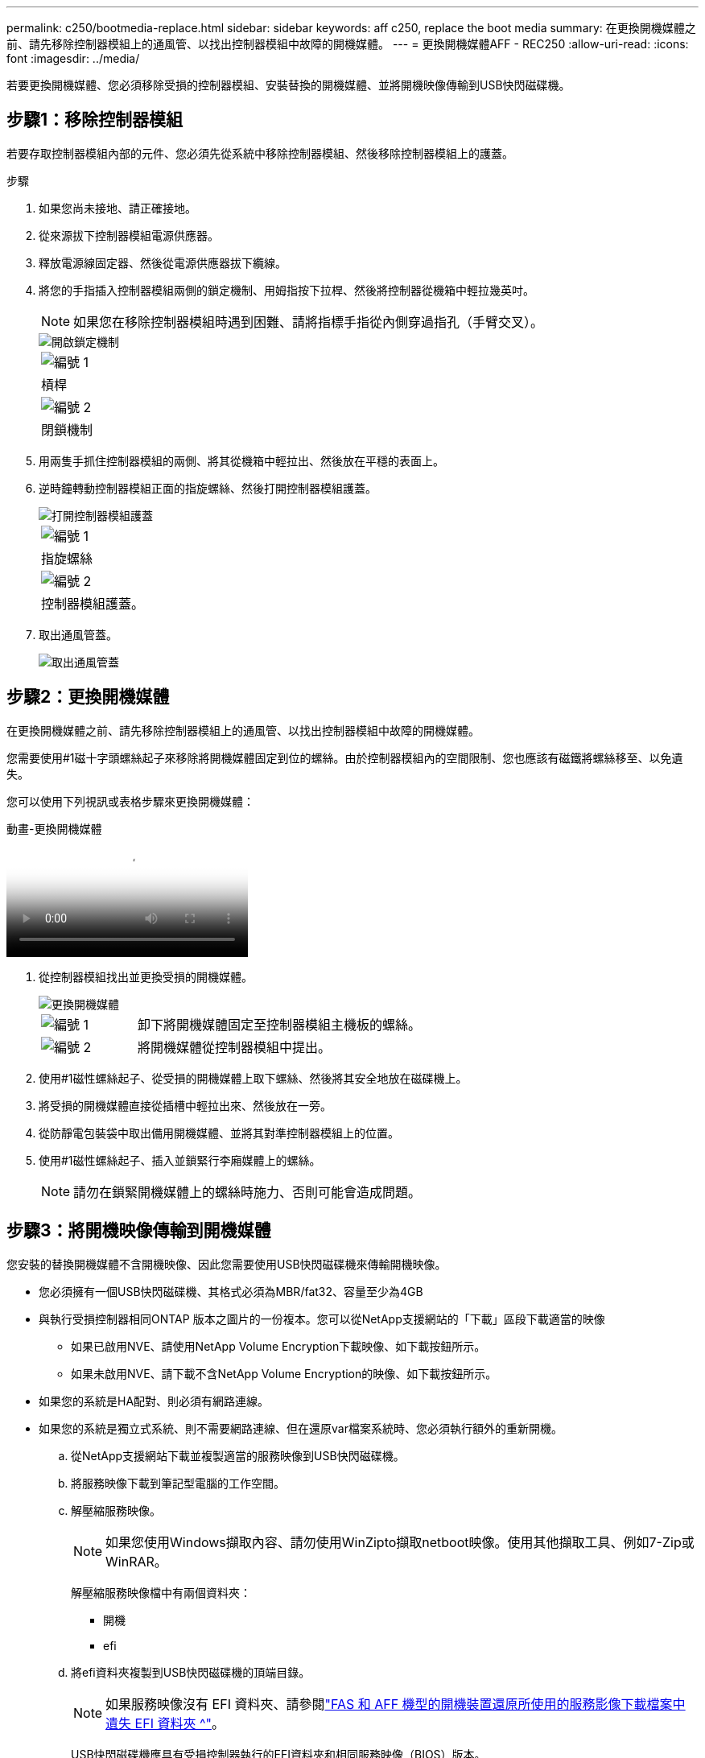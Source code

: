 ---
permalink: c250/bootmedia-replace.html 
sidebar: sidebar 
keywords: aff c250, replace the boot media 
summary: 在更換開機媒體之前、請先移除控制器模組上的通風管、以找出控制器模組中故障的開機媒體。 
---
= 更換開機媒體AFF - REC250
:allow-uri-read: 
:icons: font
:imagesdir: ../media/


[role="lead"]
若要更換開機媒體、您必須移除受損的控制器模組、安裝替換的開機媒體、並將開機映像傳輸到USB快閃磁碟機。



== 步驟1：移除控制器模組

若要存取控制器模組內部的元件、您必須先從系統中移除控制器模組、然後移除控制器模組上的護蓋。

.步驟
. 如果您尚未接地、請正確接地。
. 從來源拔下控制器模組電源供應器。
. 釋放電源線固定器、然後從電源供應器拔下纜線。
. 將您的手指插入控制器模組兩側的鎖定機制、用姆指按下拉桿、然後將控制器從機箱中輕拉幾英吋。
+

NOTE: 如果您在移除控制器模組時遇到困難、請將指標手指從內側穿過指孔（手臂交叉）。

+
image::../media/drw_a250_pcm_remove_install.png[開啟鎖定機制]

+
|===


 a| 
image:../media/icon_round_1.png["編號 1"]
 a| 
槓桿



 a| 
image:../media/icon_round_2.png["編號 2"]
 a| 
閉鎖機制

|===
. 用兩隻手抓住控制器模組的兩側、將其從機箱中輕拉出、然後放在平穩的表面上。
. 逆時鐘轉動控制器模組正面的指旋螺絲、然後打開控制器模組護蓋。
+
image::../media/drw_a250_open_controller_module_cover.png[打開控制器模組護蓋]

+
|===


 a| 
image:../media/icon_round_1.png["編號 1"]
 a| 
指旋螺絲



 a| 
image:../media/icon_round_2.png["編號 2"]
 a| 
控制器模組護蓋。

|===
. 取出通風管蓋。
+
image::../media/drw_a250_remove_airduct_cover.png[取出通風管蓋]





== 步驟2：更換開機媒體

在更換開機媒體之前、請先移除控制器模組上的通風管、以找出控制器模組中故障的開機媒體。

您需要使用#1磁十字頭螺絲起子來移除將開機媒體固定到位的螺絲。由於控制器模組內的空間限制、您也應該有磁鐵將螺絲移至、以免遺失。

您可以使用下列視訊或表格步驟來更換開機媒體：

.動畫-更換開機媒體
video::7c2cad51-dd95-4b07-a903-ac5b015c1a6d[panopto]
. 從控制器模組找出並更換受損的開機媒體。
+
image::../media/drw_a250_replace_boot_media.png[更換開機媒體]

+
[cols="1,3"]
|===


 a| 
image:../media/icon_round_1.png["編號 1"]
 a| 
卸下將開機媒體固定至控制器模組主機板的螺絲。



 a| 
image:../media/icon_round_2.png["編號 2"]
 a| 
將開機媒體從控制器模組中提出。

|===
. 使用#1磁性螺絲起子、從受損的開機媒體上取下螺絲、然後將其安全地放在磁碟機上。
. 將受損的開機媒體直接從插槽中輕拉出來、然後放在一旁。
. 從防靜電包裝袋中取出備用開機媒體、並將其對準控制器模組上的位置。
. 使用#1磁性螺絲起子、插入並鎖緊行李廂媒體上的螺絲。
+

NOTE: 請勿在鎖緊開機媒體上的螺絲時施力、否則可能會造成問題。





== 步驟3：將開機映像傳輸到開機媒體

您安裝的替換開機媒體不含開機映像、因此您需要使用USB快閃磁碟機來傳輸開機映像。

* 您必須擁有一個USB快閃磁碟機、其格式必須為MBR/fat32、容量至少為4GB
* 與執行受損控制器相同ONTAP 版本之圖片的一份複本。您可以從NetApp支援網站的「下載」區段下載適當的映像
+
** 如果已啟用NVE、請使用NetApp Volume Encryption下載映像、如下載按鈕所示。
** 如果未啟用NVE、請下載不含NetApp Volume Encryption的映像、如下載按鈕所示。


* 如果您的系統是HA配對、則必須有網路連線。
* 如果您的系統是獨立式系統、則不需要網路連線、但在還原var檔案系統時、您必須執行額外的重新開機。
+
.. 從NetApp支援網站下載並複製適當的服務映像到USB快閃磁碟機。
.. 將服務映像下載到筆記型電腦的工作空間。
.. 解壓縮服務映像。
+

NOTE: 如果您使用Windows擷取內容、請勿使用WinZipto擷取netboot映像。使用其他擷取工具、例如7-Zip或WinRAR。

+
解壓縮服務映像檔中有兩個資料夾：

+
*** 開機
*** efi


.. 將efi資料夾複製到USB快閃磁碟機的頂端目錄。
+

NOTE: 如果服務映像沒有 EFI 資料夾、請參閱link:https://kb.netapp.com/onprem/ontap/hardware/EFI_folder_missing_from_Service_Image_download_file_used_for_boot_device_recovery_for_FAS_and_AFF_models["FAS 和 AFF 機型的開機裝置還原所使用的服務影像下載檔案中遺失 EFI 資料夾 ^"]。

+
USB快閃磁碟機應具有受損控制器執行的EFI資料夾和相同服務映像（BIOS）版本。

.. 從筆記型電腦中取出USB隨身碟。
.. 如果您尚未安裝、請安裝通風管。
+
image::../media/drw_a250_install_airduct_cover.png[安裝通風管]

.. 合上控制器模組護蓋、然後鎖緊指旋螺絲。
+
image::../media/drw_a250_close_controller_module_cover.png[合上控制器模組護蓋]

+
[cols="1,3"]
|===


 a| 
image:../media/icon_round_1.png["編號 1"]
 a| 
控制器模組護蓋



 a| 
image:../media/icon_round_2.png["編號 2"]
 a| 
指旋螺絲

|===
.. 將控制器模組的一端與機箱的開口對齊、然後將控制器模組輕推至系統的一半。
.. 將USB隨身碟插入控制器模組的USB插槽。
+
請確定您將USB隨身碟安裝在標示為USB裝置的插槽中、而非USB主控台連接埠中。

.. 將控制器模組完全推入機箱：
.. 將指標手指放在鎖定機制內側的指孔中。
.. 向下壓鎖定機制頂端的橘色彈片、然後將控制器模組輕推到停止點上。
.. 從鎖定機制頂端釋放您的指稱、然後繼續推動、直到鎖定機制卡入定位為止。


+
控制器模組應完全插入、並與機箱邊緣齊平。

+
.. 將電源線插入電源供應器，重新安裝電源線鎖環，然後將電源供應器連接至電源。
+
控制器模組會在電源恢復後立即開始開機。準備好中斷開機程序。

.. 當看到正在啟動自動開機時、按Ctrl-C在載入器提示時中斷開機程序、按Ctrl-C中止...
+
如果您錯過此訊息、請按Ctrl-C、選取開機至維護模式的選項、然後停止控制器以開機至載入器。

.. 對於機箱中有一個控制器的系統、請重新連接電源並開啟電源供應器。
+
系統會開始開機、並在載入程式提示字元停止。




